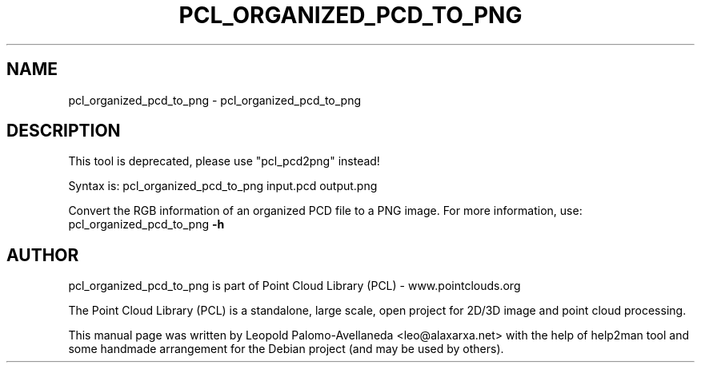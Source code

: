 .\" DO NOT MODIFY THIS FILE!  It was generated by help2man 1.40.10.
.TH PCL_ORGANIZED_PCD_TO_PNG "1" "May 2014" "pcl_organized_pcd_to_png 1.7.1" "User Commands"
.SH NAME
pcl_organized_pcd_to_png \- pcl_organized_pcd_to_png
.SH DESCRIPTION

This tool is deprecated, please use "pcl_pcd2png" instead!


Syntax is: pcl_organized_pcd_to_png input.pcd output.png


Convert the RGB information of an organized PCD file to a PNG image. For more information, use: pcl_organized_pcd_to_png \fB\-h\fR
.SH AUTHOR
pcl_organized_pcd_to_png is part of Point Cloud Library (PCL) - www.pointclouds.org

The Point Cloud Library (PCL) is a standalone, large scale, open project for 2D/3D
image and point cloud processing.
.PP
This manual page was written by Leopold Palomo-Avellaneda <leo@alaxarxa.net> with
the help of help2man tool and some handmade arrangement for the Debian project
(and may be used by others).

